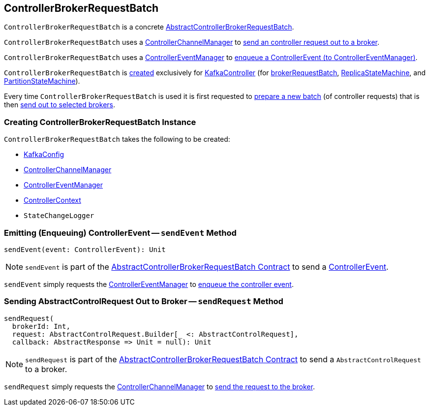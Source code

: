 == [[ControllerBrokerRequestBatch]] ControllerBrokerRequestBatch

`ControllerBrokerRequestBatch` is a concrete <<kafka-controller-AbstractControllerBrokerRequestBatch.adoc#, AbstractControllerBrokerRequestBatch>>.

`ControllerBrokerRequestBatch` uses a <<controllerChannelManager, ControllerChannelManager>> to <<sendRequest, send an controller request out to a broker>>.

`ControllerBrokerRequestBatch` uses a <<controllerEventManager, ControllerEventManager>> to <<sendEvent, enqueue a ControllerEvent (to ControllerEventManager)>>.

`ControllerBrokerRequestBatch` is <<creating-instance, created>> exclusively for <<kafka-controller-KafkaController.adoc#, KafkaController>> (for <<kafka-controller-KafkaController.adoc#brokerRequestBatch, brokerRequestBatch>>, <<kafka-controller-KafkaController.adoc#replicaStateMachine, ReplicaStateMachine>>, and <<kafka-controller-KafkaController.adoc#partitionStateMachine, PartitionStateMachine>>).

Every time `ControllerBrokerRequestBatch` is used it is first requested to <<kafka-controller-AbstractControllerBrokerRequestBatch.adoc#newBatch, prepare a new batch>> (of controller requests) that is then <<kafka-controller-AbstractControllerBrokerRequestBatch.adoc#sendRequestsToBrokers, send out to selected brokers>>.

=== [[creating-instance]] Creating ControllerBrokerRequestBatch Instance

`ControllerBrokerRequestBatch` takes the following to be created:

* [[config]] <<kafka-server-KafkaConfig.adoc#, KafkaConfig>>
* [[controllerChannelManager]] <<kafka-controller-ControllerChannelManager.adoc#, ControllerChannelManager>>
* [[controllerEventManager]] <<kafka-controller-ControllerEventManager.adoc#, ControllerEventManager>>
* [[controllerContext]] <<kafka-controller-ControllerContext.adoc#, ControllerContext>>
* [[stateChangeLogger]] `StateChangeLogger`

=== [[sendEvent]] Emitting (Enqueuing) ControllerEvent -- `sendEvent` Method

[source, scala]
----
sendEvent(event: ControllerEvent): Unit
----

NOTE: `sendEvent` is part of the <<kafka-controller-AbstractControllerBrokerRequestBatch.adoc#sendEvent, AbstractControllerBrokerRequestBatch Contract>> to send a <<kafka-controller-ControllerEvent.adoc#, ControllerEvent>>.

`sendEvent` simply requests the <<controllerEventManager, ControllerEventManager>> to <<kafka-controller-ControllerEventManager.adoc#put, enqueue the controller event>>.

=== [[sendRequest]] Sending AbstractControlRequest Out to Broker -- `sendRequest` Method

[source, scala]
----
sendRequest(
  brokerId: Int,
  request: AbstractControlRequest.Builder[_ <: AbstractControlRequest],
  callback: AbstractResponse => Unit = null): Unit
----

NOTE: `sendRequest` is part of the <<kafka-controller-AbstractControllerBrokerRequestBatch.adoc#sendRequest, AbstractControllerBrokerRequestBatch Contract>> to send a `AbstractControlRequest` to a broker.

`sendRequest` simply requests the <<controllerChannelManager, ControllerChannelManager>> to <<kafka-controller-ControllerChannelManager.adoc#sendRequest, send the request to the broker>>.
